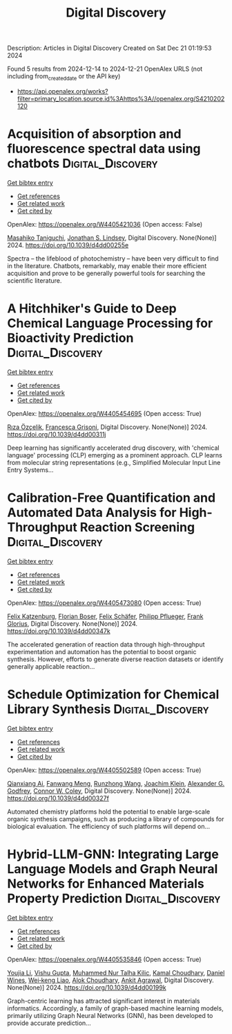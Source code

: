 #+TITLE: Digital Discovery
Description: Articles in Digital Discovery
Created on Sat Dec 21 01:19:53 2024

Found 5 results from 2024-12-14 to 2024-12-21
OpenAlex URLS (not including from_created_date or the API key)
- [[https://api.openalex.org/works?filter=primary_location.source.id%3Ahttps%3A//openalex.org/S4210202120]]

* Acquisition of absorption and fluorescence spectral data using chatbots  :Digital_Discovery:
:PROPERTIES:
:UUID: https://openalex.org/W4405421036
:TOPICS: Electrochemical sensors and biosensors, Photoreceptor and optogenetics research, Advanced Nanomaterials in Catalysis
:PUBLICATION_DATE: 2024-12-16
:END:    
    
[[elisp:(doi-add-bibtex-entry "https://doi.org/10.1039/d4dd00255e")][Get bibtex entry]] 

- [[elisp:(progn (xref--push-markers (current-buffer) (point)) (oa--referenced-works "https://openalex.org/W4405421036"))][Get references]]
- [[elisp:(progn (xref--push-markers (current-buffer) (point)) (oa--related-works "https://openalex.org/W4405421036"))][Get related work]]
- [[elisp:(progn (xref--push-markers (current-buffer) (point)) (oa--cited-by-works "https://openalex.org/W4405421036"))][Get cited by]]

OpenAlex: https://openalex.org/W4405421036 (Open access: False)
    
[[https://openalex.org/A5066177154][Masahiko Taniguchi]], [[https://openalex.org/A5083917347][Jonathan S. Lindsey]], Digital Discovery. None(None)] 2024. https://doi.org/10.1039/d4dd00255e 
     
Spectra – the lifeblood of photochemistry – have been very difficult to find in the literature. Chatbots, remarkably, may enable their more efficient acquisition and prove to be generally powerful tools for searching the scientific literature.    

    

* A Hitchhiker's Guide to Deep Chemical Language Processing for Bioactivity Prediction  :Digital_Discovery:
:PROPERTIES:
:UUID: https://openalex.org/W4405454695
:TOPICS: Computational Drug Discovery Methods
:PUBLICATION_DATE: 2024-01-01
:END:    
    
[[elisp:(doi-add-bibtex-entry "https://doi.org/10.1039/d4dd00311j")][Get bibtex entry]] 

- [[elisp:(progn (xref--push-markers (current-buffer) (point)) (oa--referenced-works "https://openalex.org/W4405454695"))][Get references]]
- [[elisp:(progn (xref--push-markers (current-buffer) (point)) (oa--related-works "https://openalex.org/W4405454695"))][Get related work]]
- [[elisp:(progn (xref--push-markers (current-buffer) (point)) (oa--cited-by-works "https://openalex.org/W4405454695"))][Get cited by]]

OpenAlex: https://openalex.org/W4405454695 (Open access: True)
    
[[https://openalex.org/A5015409355][Rıza Özçelik]], [[https://openalex.org/A5078946433][Francesca Grisoni]], Digital Discovery. None(None)] 2024. https://doi.org/10.1039/d4dd00311j 
     
Deep learning has significantly accelerated drug discovery, with 'chemical language' processing (CLP) emerging as a prominent approach. CLP learns from molecular string representations (e.g., Simplified Molecular Input Line Entry Systems...    

    

* Calibration-Free Quantification and Automated Data Analysis for High-Throughput Reaction Screening  :Digital_Discovery:
:PROPERTIES:
:UUID: https://openalex.org/W4405473080
:TOPICS: Computational Drug Discovery Methods
:PUBLICATION_DATE: 2024-01-01
:END:    
    
[[elisp:(doi-add-bibtex-entry "https://doi.org/10.1039/d4dd00347k")][Get bibtex entry]] 

- [[elisp:(progn (xref--push-markers (current-buffer) (point)) (oa--referenced-works "https://openalex.org/W4405473080"))][Get references]]
- [[elisp:(progn (xref--push-markers (current-buffer) (point)) (oa--related-works "https://openalex.org/W4405473080"))][Get related work]]
- [[elisp:(progn (xref--push-markers (current-buffer) (point)) (oa--cited-by-works "https://openalex.org/W4405473080"))][Get cited by]]

OpenAlex: https://openalex.org/W4405473080 (Open access: True)
    
[[https://openalex.org/A5033957593][Felix Katzenburg]], [[https://openalex.org/A5038880936][Florian Boser]], [[https://openalex.org/A5035577950][Felix Schäfer]], [[https://openalex.org/A5115506495][Philipp Pflueger]], [[https://openalex.org/A5017167322][Frank Glorius]], Digital Discovery. None(None)] 2024. https://doi.org/10.1039/d4dd00347k 
     
The accelerated generation of reaction data through high-throughput experimentation and automation has the potential to boost organic synthesis. However, efforts to generate diverse reaction datasets or identify generally applicable reaction...    

    

* Schedule Optimization for Chemical Library Synthesis  :Digital_Discovery:
:PROPERTIES:
:UUID: https://openalex.org/W4405502589
:TOPICS: Catalysis and Oxidation Reactions, Cloud Computing and Resource Management, Manufacturing Process and Optimization
:PUBLICATION_DATE: 2024-01-01
:END:    
    
[[elisp:(doi-add-bibtex-entry "https://doi.org/10.1039/d4dd00327f")][Get bibtex entry]] 

- [[elisp:(progn (xref--push-markers (current-buffer) (point)) (oa--referenced-works "https://openalex.org/W4405502589"))][Get references]]
- [[elisp:(progn (xref--push-markers (current-buffer) (point)) (oa--related-works "https://openalex.org/W4405502589"))][Get related work]]
- [[elisp:(progn (xref--push-markers (current-buffer) (point)) (oa--cited-by-works "https://openalex.org/W4405502589"))][Get cited by]]

OpenAlex: https://openalex.org/W4405502589 (Open access: True)
    
[[https://openalex.org/A5005389429][Qianxiang Ai]], [[https://openalex.org/A5003989655][Fanwang Meng]], [[https://openalex.org/A5103305827][Runzhong Wang]], [[https://openalex.org/A5011766470][Joachim Klein]], [[https://openalex.org/A5036949252][Alexander G. Godfrey]], [[https://openalex.org/A5076162644][Connor W. Coley]], Digital Discovery. None(None)] 2024. https://doi.org/10.1039/d4dd00327f 
     
Automated chemistry platforms hold the potential to enable large-scale organic synthesis campaigns, such as producing a library of compounds for biological evaluation. The efficiency of such platforms will depend on...    

    

* Hybrid-LLM-GNN: Integrating Large Language Models and Graph Neural Networks for Enhanced Materials Property Prediction  :Digital_Discovery:
:PROPERTIES:
:UUID: https://openalex.org/W4405535846
:TOPICS: Machine Learning in Materials Science
:PUBLICATION_DATE: 2024-01-01
:END:    
    
[[elisp:(doi-add-bibtex-entry "https://doi.org/10.1039/d4dd00199k")][Get bibtex entry]] 

- [[elisp:(progn (xref--push-markers (current-buffer) (point)) (oa--referenced-works "https://openalex.org/W4405535846"))][Get references]]
- [[elisp:(progn (xref--push-markers (current-buffer) (point)) (oa--related-works "https://openalex.org/W4405535846"))][Get related work]]
- [[elisp:(progn (xref--push-markers (current-buffer) (point)) (oa--cited-by-works "https://openalex.org/W4405535846"))][Get cited by]]

OpenAlex: https://openalex.org/W4405535846 (Open access: True)
    
[[https://openalex.org/A5002118585][Youjia Li]], [[https://openalex.org/A5035699206][Vishu Gupta]], [[https://openalex.org/A5102632095][Muhammed Nur Talha Kilic]], [[https://openalex.org/A5019215236][Kamal Choudhary]], [[https://openalex.org/A5010732302][Daniel Wines]], [[https://openalex.org/A5047602285][Wei‐keng Liao]], [[https://openalex.org/A5074976770][Alok Choudhary]], [[https://openalex.org/A5004659592][Ankit Agrawal]], Digital Discovery. None(None)] 2024. https://doi.org/10.1039/d4dd00199k 
     
Graph-centric learning has attracted significant interest in materials informatics. Accordingly, a family of graph-based machine learning models, primarily utilizing Graph Neural Networks (GNN), has been developed to provide accurate prediction...    

    
